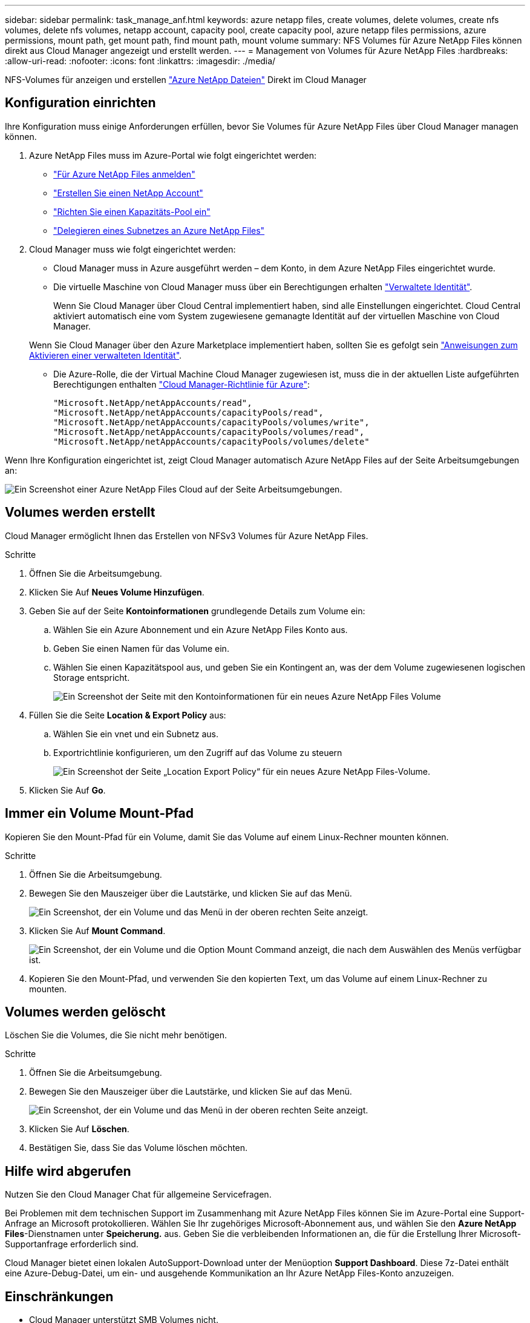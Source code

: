 ---
sidebar: sidebar 
permalink: task_manage_anf.html 
keywords: azure netapp files, create volumes, delete volumes, create nfs volumes, delete nfs volumes, netapp account, capacity pool, create capacity pool, azure netapp files permissions, azure permissions, mount path, get mount path, find mount path, mount volume 
summary: NFS Volumes für Azure NetApp Files können direkt aus Cloud Manager angezeigt und erstellt werden. 
---
= Management von Volumes für Azure NetApp Files
:hardbreaks:
:allow-uri-read: 
:nofooter: 
:icons: font
:linkattrs: 
:imagesdir: ./media/


[role="lead"]
NFS-Volumes für anzeigen und erstellen https://cloud.netapp.com/azure-netapp-files["Azure NetApp Dateien"^] Direkt im Cloud Manager



== Konfiguration einrichten

Ihre Konfiguration muss einige Anforderungen erfüllen, bevor Sie Volumes für Azure NetApp Files über Cloud Manager managen können.

. Azure NetApp Files muss im Azure-Portal wie folgt eingerichtet werden:
+
** https://docs.microsoft.com/en-us/azure/azure-netapp-files/azure-netapp-files-register["Für Azure NetApp Files anmelden"^]
** https://docs.microsoft.com/en-us/azure/azure-netapp-files/azure-netapp-files-create-netapp-account["Erstellen Sie einen NetApp Account"^]
** https://docs.microsoft.com/en-us/azure/azure-netapp-files/azure-netapp-files-set-up-capacity-pool["Richten Sie einen Kapazitäts-Pool ein"^]
** https://docs.microsoft.com/en-us/azure/azure-netapp-files/azure-netapp-files-delegate-subnet["Delegieren eines Subnetzes an Azure NetApp Files"^]


. Cloud Manager muss wie folgt eingerichtet werden:
+
** Cloud Manager muss in Azure ausgeführt werden – dem Konto, in dem Azure NetApp Files eingerichtet wurde.
** Die virtuelle Maschine von Cloud Manager muss über ein Berechtigungen erhalten https://docs.microsoft.com/en-us/azure/active-directory/managed-identities-azure-resources/overview["Verwaltete Identität"^].
+
Wenn Sie Cloud Manager über Cloud Central implementiert haben, sind alle Einstellungen eingerichtet. Cloud Central aktiviert automatisch eine vom System zugewiesene gemanagte Identität auf der virtuellen Maschine von Cloud Manager.

+
Wenn Sie Cloud Manager über den Azure Marketplace implementiert haben, sollten Sie es gefolgt sein link:task_launching_azure_mktp.html["Anweisungen zum Aktivieren einer verwalteten Identität"].

** Die Azure-Rolle, die der Virtual Machine Cloud Manager zugewiesen ist, muss die in der aktuellen Liste aufgeführten Berechtigungen enthalten https://occm-sample-policies.s3.amazonaws.com/Policy_for_cloud_Manager_Azure_3.7.4.json["Cloud Manager-Richtlinie für Azure"^]:
+
[source, json]
----
"Microsoft.NetApp/netAppAccounts/read",
"Microsoft.NetApp/netAppAccounts/capacityPools/read",
"Microsoft.NetApp/netAppAccounts/capacityPools/volumes/write",
"Microsoft.NetApp/netAppAccounts/capacityPools/volumes/read",
"Microsoft.NetApp/netAppAccounts/capacityPools/volumes/delete"
----




Wenn Ihre Konfiguration eingerichtet ist, zeigt Cloud Manager automatisch Azure NetApp Files auf der Seite Arbeitsumgebungen an:

image:screenshot_anf_cloud.gif["Ein Screenshot einer Azure NetApp Files Cloud auf der Seite Arbeitsumgebungen."]



== Volumes werden erstellt

Cloud Manager ermöglicht Ihnen das Erstellen von NFSv3 Volumes für Azure NetApp Files.

.Schritte
. Öffnen Sie die Arbeitsumgebung.
. Klicken Sie Auf *Neues Volume Hinzufügen*.
. Geben Sie auf der Seite *Kontoinformationen* grundlegende Details zum Volume ein:
+
.. Wählen Sie ein Azure Abonnement und ein Azure NetApp Files Konto aus.
.. Geben Sie einen Namen für das Volume ein.
.. Wählen Sie einen Kapazitätspool aus, und geben Sie ein Kontingent an, was der dem Volume zugewiesenen logischen Storage entspricht.
+
image:screenshot_anf_account_info.gif["Ein Screenshot der Seite mit den Kontoinformationen für ein neues Azure NetApp Files Volume"]



. Füllen Sie die Seite *Location & Export Policy* aus:
+
.. Wählen Sie ein vnet und ein Subnetz aus.
.. Exportrichtlinie konfigurieren, um den Zugriff auf das Volume zu steuern
+
image:screenshot_anf_location.gif["Ein Screenshot der Seite „Location  Export Policy“ für ein neues Azure NetApp Files-Volume."]



. Klicken Sie Auf *Go*.




== Immer ein Volume Mount-Pfad

Kopieren Sie den Mount-Pfad für ein Volume, damit Sie das Volume auf einem Linux-Rechner mounten können.

.Schritte
. Öffnen Sie die Arbeitsumgebung.
. Bewegen Sie den Mauszeiger über die Lautstärke, und klicken Sie auf das Menü.
+
image:screenshot_anf_volume_menu.gif["Ein Screenshot, der ein Volume und das Menü in der oberen rechten Seite anzeigt."]

. Klicken Sie Auf *Mount Command*.
+
image:screenshot_anf_mount.gif["Ein Screenshot, der ein Volume und die Option Mount Command anzeigt, die nach dem Auswählen des Menüs verfügbar ist."]

. Kopieren Sie den Mount-Pfad, und verwenden Sie den kopierten Text, um das Volume auf einem Linux-Rechner zu mounten.




== Volumes werden gelöscht

Löschen Sie die Volumes, die Sie nicht mehr benötigen.

.Schritte
. Öffnen Sie die Arbeitsumgebung.
. Bewegen Sie den Mauszeiger über die Lautstärke, und klicken Sie auf das Menü.
+
image:screenshot_anf_volume_menu.gif["Ein Screenshot, der ein Volume und das Menü in der oberen rechten Seite anzeigt."]

. Klicken Sie Auf *Löschen*.
. Bestätigen Sie, dass Sie das Volume löschen möchten.




== Hilfe wird abgerufen

Nutzen Sie den Cloud Manager Chat für allgemeine Servicefragen.

Bei Problemen mit dem technischen Support im Zusammenhang mit Azure NetApp Files können Sie im Azure-Portal eine Support-Anfrage an Microsoft protokollieren. Wählen Sie Ihr zugehöriges Microsoft-Abonnement aus, und wählen Sie den *Azure NetApp Files*-Dienstnamen unter *Speicherung.* aus. Geben Sie die verbleibenden Informationen an, die für die Erstellung Ihrer Microsoft-Supportanfrage erforderlich sind.

Cloud Manager bietet einen lokalen AutoSupport-Download unter der Menüoption *Support Dashboard*. Diese 7z-Datei enthält eine Azure-Debug-Datei, um ein- und ausgehende Kommunikation an Ihr Azure NetApp Files-Konto anzuzeigen.



== Einschränkungen

* Cloud Manager unterstützt SMB Volumes nicht.
* Cloud Manager ermöglicht kein Management von Kapazitäts-Pools oder Volume Snapshots.
* Sie können Volumes mit einer Initialgröße und einer einzelnen Exportrichtlinie erstellen. Die Bearbeitung eines Volumes muss über die Azure NetApp Files Schnittstelle im Azure Portal erfolgen.
* Cloud Manager unterstützt keine Datenreplizierung von oder zu Azure NetApp Files.




== Weiterführende Links

* https://cloud.netapp.com/azure-netapp-files["NetApp Cloud Central: Azure NetApp Files"^]
* https://docs.microsoft.com/en-us/azure/azure-netapp-files/["Azure NetApp Files-Dokumentation"^]

